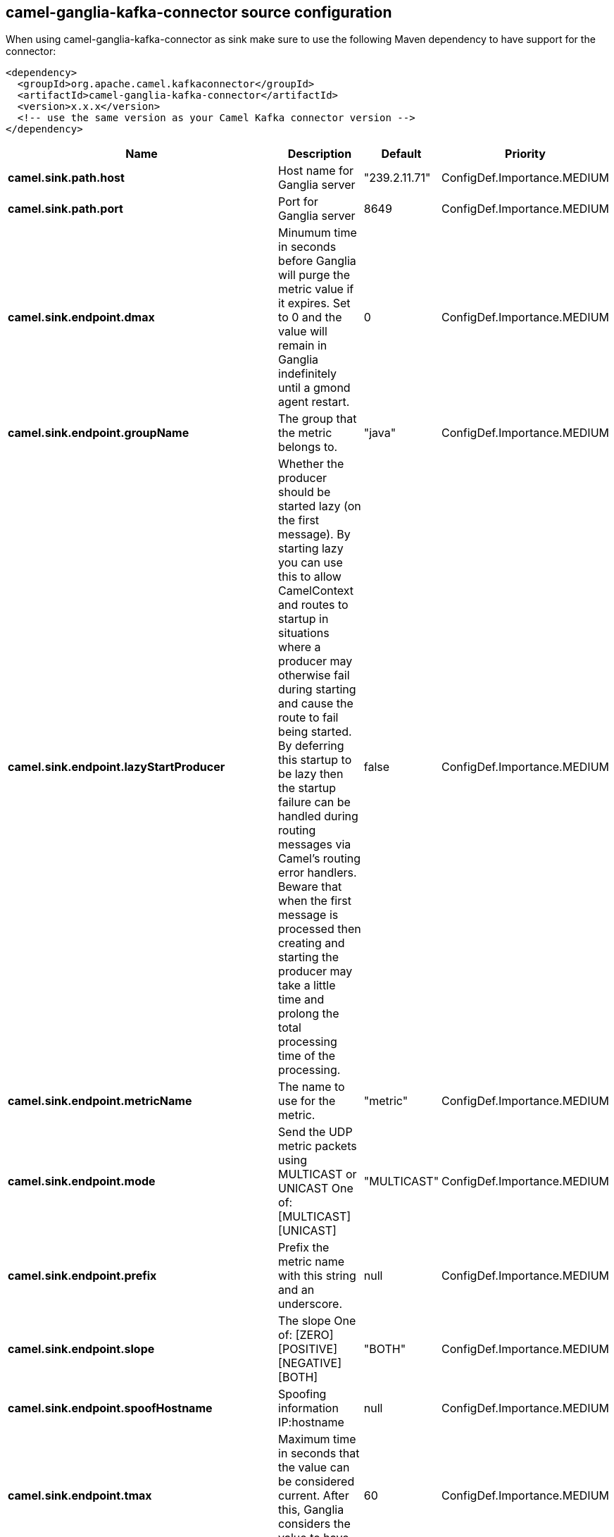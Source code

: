// kafka-connector options: START
== camel-ganglia-kafka-connector source configuration

When using camel-ganglia-kafka-connector as sink make sure to use the following Maven dependency to have support for the connector:

[source,xml]
----
<dependency>
  <groupId>org.apache.camel.kafkaconnector</groupId>
  <artifactId>camel-ganglia-kafka-connector</artifactId>
  <version>x.x.x</version>
  <!-- use the same version as your Camel Kafka connector version -->
</dependency>
----


[width="100%",cols="2,5,^1,2",options="header"]
|===
| Name | Description | Default | Priority
| *camel.sink.path.host* | Host name for Ganglia server | "239.2.11.71" | ConfigDef.Importance.MEDIUM
| *camel.sink.path.port* | Port for Ganglia server | 8649 | ConfigDef.Importance.MEDIUM
| *camel.sink.endpoint.dmax* | Minumum time in seconds before Ganglia will purge the metric value if it expires. Set to 0 and the value will remain in Ganglia indefinitely until a gmond agent restart. | 0 | ConfigDef.Importance.MEDIUM
| *camel.sink.endpoint.groupName* | The group that the metric belongs to. | "java" | ConfigDef.Importance.MEDIUM
| *camel.sink.endpoint.lazyStartProducer* | Whether the producer should be started lazy (on the first message). By starting lazy you can use this to allow CamelContext and routes to startup in situations where a producer may otherwise fail during starting and cause the route to fail being started. By deferring this startup to be lazy then the startup failure can be handled during routing messages via Camel's routing error handlers. Beware that when the first message is processed then creating and starting the producer may take a little time and prolong the total processing time of the processing. | false | ConfigDef.Importance.MEDIUM
| *camel.sink.endpoint.metricName* | The name to use for the metric. | "metric" | ConfigDef.Importance.MEDIUM
| *camel.sink.endpoint.mode* | Send the UDP metric packets using MULTICAST or UNICAST One of: [MULTICAST] [UNICAST] | "MULTICAST" | ConfigDef.Importance.MEDIUM
| *camel.sink.endpoint.prefix* | Prefix the metric name with this string and an underscore. | null | ConfigDef.Importance.MEDIUM
| *camel.sink.endpoint.slope* | The slope One of: [ZERO] [POSITIVE] [NEGATIVE] [BOTH] | "BOTH" | ConfigDef.Importance.MEDIUM
| *camel.sink.endpoint.spoofHostname* | Spoofing information IP:hostname | null | ConfigDef.Importance.MEDIUM
| *camel.sink.endpoint.tmax* | Maximum time in seconds that the value can be considered current. After this, Ganglia considers the value to have expired. | 60 | ConfigDef.Importance.MEDIUM
| *camel.sink.endpoint.ttl* | If using multicast, set the TTL of the packets | 5 | ConfigDef.Importance.MEDIUM
| *camel.sink.endpoint.type* | The type of value One of: [STRING] [INT8] [UINT8] [INT16] [UINT16] [INT32] [UINT32] [FLOAT] [DOUBLE] | "STRING" | ConfigDef.Importance.MEDIUM
| *camel.sink.endpoint.units* | Any unit of measurement that qualifies the metric, e.g. widgets, litres, bytes. Do not include a prefix such as k (kilo) or m (milli), other tools may scale the units later. The value should be unscaled. | null | ConfigDef.Importance.MEDIUM
| *camel.sink.endpoint.wireFormat31x* | Use the wire format of Ganglia 3.1.0 and later versions. Set this to false to use Ganglia 3.0.x or earlier. | true | ConfigDef.Importance.MEDIUM
| *camel.sink.endpoint.basicPropertyBinding* | Whether the endpoint should use basic property binding (Camel 2.x) or the newer property binding with additional capabilities | false | ConfigDef.Importance.MEDIUM
| *camel.sink.endpoint.synchronous* | Sets whether synchronous processing should be strictly used, or Camel is allowed to use asynchronous processing (if supported). | false | ConfigDef.Importance.MEDIUM
| *camel.component.ganglia.lazyStartProducer* | Whether the producer should be started lazy (on the first message). By starting lazy you can use this to allow CamelContext and routes to startup in situations where a producer may otherwise fail during starting and cause the route to fail being started. By deferring this startup to be lazy then the startup failure can be handled during routing messages via Camel's routing error handlers. Beware that when the first message is processed then creating and starting the producer may take a little time and prolong the total processing time of the processing. | false | ConfigDef.Importance.MEDIUM
| *camel.component.ganglia.basicPropertyBinding* | Whether the component should use basic property binding (Camel 2.x) or the newer property binding with additional capabilities | false | ConfigDef.Importance.MEDIUM
| *camel.component.ganglia.configuration* | To use the shared configuration | null | ConfigDef.Importance.MEDIUM
|===


// kafka-connector options: END

